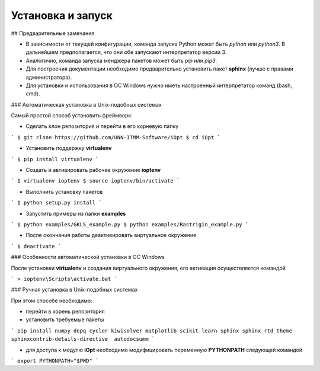 Установка и запуск
==================

## Предварительные замечания

- В зависимости от текущей конфигурации, команда запуска Python может быть `python` или `python3`. В дальнейшем предполагается, что они обе запускают интерпретатор версии 3.
- Аналогично, команда запуска менджера пакетов может быть `pip` или `pip3`.
- Для построения документации необходимо предварительно установить пакет **sphinx** (лучше с правами администратора).
- Для установки и использования в ОС Windows нужно иметь настроенный интерпретатор команд (bash, cmd).

### Автоматическая установка в Unix-подобных системах

Самый простой способ установить фреймворк:

- Сделать клон репозитория и перейти в его корневую папку

```
$ git clone https://github.com/UNN-ITMM-Software/iOpt
$ cd iOpt
```

- Установить поддержку **virtualenv**

```
$ pip install virtualenv
```

- Создать и автивировать рабочее окружение **ioptenv**

```
$ virtualenv ioptenv
$ source ioptenv/bin/activate
```

- Выполнить установку пакетов

```
$ python setup.py install
```

- Запустить примеры из папки **examples**

```
$ python examples/GKLS_example.py
$ python examples/Rastrigin_example.py
```

- После окончания работы деактивировать виртуальное окружение

```
$ deactivate
```

### Особенности автоматической установки в ОС Windows

После установки **virtualenv** и создания виртуального окружения, его активация осуществляется командой

```
> ioptenv\Scripts\activate.bat
```

### Ручная установка в Unix-подобных системах

При этом способе необходимо:

- перейти в корень репозитория
- установить требуемые пакеты

```
pip install numpy depq cycler kiwisolver matplotlib scikit-learn sphinx sphinx_rtd_theme sphinxcontrib-details-directive  autodocsumm
```

- для доступа к модулю **iOpt** необходимо модифицировать переменную **PYTHONPATH** следующей командой

```
export PYTHONPATH="$PWD"
```
